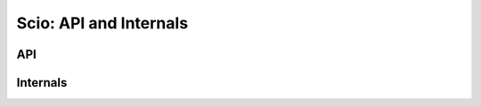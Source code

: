 =======================
Scio: API and Internals
=======================

API
---

.. autoclass :: scio.client.Client
   :members:

.. autoclass :: scio.client.Fault

.. autoclass :: scio.client.Method

Internals
---------

.. automodule :: scio.client
   :members: 
   :exclude-members: Client, Fault, Method
